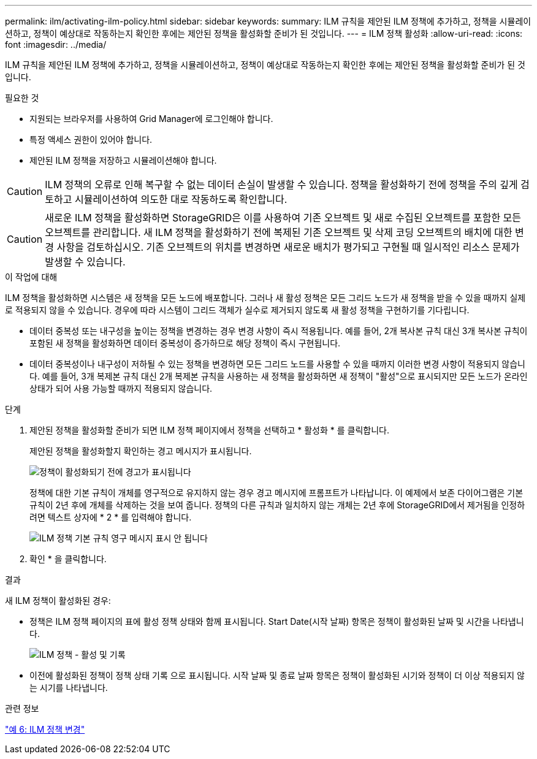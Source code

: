 ---
permalink: ilm/activating-ilm-policy.html 
sidebar: sidebar 
keywords:  
summary: ILM 규칙을 제안된 ILM 정책에 추가하고, 정책을 시뮬레이션하고, 정책이 예상대로 작동하는지 확인한 후에는 제안된 정책을 활성화할 준비가 된 것입니다. 
---
= ILM 정책 활성화
:allow-uri-read: 
:icons: font
:imagesdir: ../media/


[role="lead"]
ILM 규칙을 제안된 ILM 정책에 추가하고, 정책을 시뮬레이션하고, 정책이 예상대로 작동하는지 확인한 후에는 제안된 정책을 활성화할 준비가 된 것입니다.

.필요한 것
* 지원되는 브라우저를 사용하여 Grid Manager에 로그인해야 합니다.
* 특정 액세스 권한이 있어야 합니다.
* 제안된 ILM 정책을 저장하고 시뮬레이션해야 합니다.



CAUTION: ILM 정책의 오류로 인해 복구할 수 없는 데이터 손실이 발생할 수 있습니다. 정책을 활성화하기 전에 정책을 주의 깊게 검토하고 시뮬레이션하여 의도한 대로 작동하도록 확인합니다.


CAUTION: 새로운 ILM 정책을 활성화하면 StorageGRID은 이를 사용하여 기존 오브젝트 및 새로 수집된 오브젝트를 포함한 모든 오브젝트를 관리합니다. 새 ILM 정책을 활성화하기 전에 복제된 기존 오브젝트 및 삭제 코딩 오브젝트의 배치에 대한 변경 사항을 검토하십시오. 기존 오브젝트의 위치를 변경하면 새로운 배치가 평가되고 구현될 때 일시적인 리소스 문제가 발생할 수 있습니다.

.이 작업에 대해
ILM 정책을 활성화하면 시스템은 새 정책을 모든 노드에 배포합니다. 그러나 새 활성 정책은 모든 그리드 노드가 새 정책을 받을 수 있을 때까지 실제로 적용되지 않을 수 있습니다. 경우에 따라 시스템이 그리드 객체가 실수로 제거되지 않도록 새 활성 정책을 구현하기를 기다립니다.

* 데이터 중복성 또는 내구성을 높이는 정책을 변경하는 경우 변경 사항이 즉시 적용됩니다. 예를 들어, 2개 복사본 규칙 대신 3개 복사본 규칙이 포함된 새 정책을 활성화하면 데이터 중복성이 증가하므로 해당 정책이 즉시 구현됩니다.
* 데이터 중복성이나 내구성이 저하될 수 있는 정책을 변경하면 모든 그리드 노드를 사용할 수 있을 때까지 이러한 변경 사항이 적용되지 않습니다. 예를 들어, 3개 복제본 규칙 대신 2개 복제본 규칙을 사용하는 새 정책을 활성화하면 새 정책이 "활성"으로 표시되지만 모든 노드가 온라인 상태가 되어 사용 가능할 때까지 적용되지 않습니다.


.단계
. 제안된 정책을 활성화할 준비가 되면 ILM 정책 페이지에서 정책을 선택하고 * 활성화 * 를 클릭합니다.
+
제안된 정책을 활성화할지 확인하는 경고 메시지가 표시됩니다.

+
image::../media/ilm_policy_activate_warning.gif[정책이 활성화되기 전에 경고가 표시됩니다]

+
정책에 대한 기본 규칙이 개체를 영구적으로 유지하지 않는 경우 경고 메시지에 프롬프트가 나타납니다. 이 예제에서 보존 다이어그램은 기본 규칙이 2년 후에 개체를 삭제하는 것을 보여 줍니다. 정책의 다른 규칙과 일치하지 않는 개체는 2년 후에 StorageGRID에서 제거됨을 인정하려면 텍스트 상자에 * 2 * 를 입력해야 합니다.

+
image::../media/ilm_policy_default_rule_not_forever_prompt.png[ILM 정책 기본 규칙 영구 메시지 표시 안 됩니다]

. 확인 * 을 클릭합니다.


.결과
새 ILM 정책이 활성화된 경우:

* 정책은 ILM 정책 페이지의 표에 활성 정책 상태와 함께 표시됩니다. Start Date(시작 날짜) 항목은 정책이 활성화된 날짜 및 시간을 나타냅니다.
+
image::../media/ilm_policies_active_and_historical.gif[ILM 정책 - 활성 및 기록]

* 이전에 활성화된 정책이 정책 상태 기록 으로 표시됩니다. 시작 날짜 및 종료 날짜 항목은 정책이 활성화된 시기와 정책이 더 이상 적용되지 않는 시기를 나타냅니다.


.관련 정보
link:example-6-changing-ilm-policy.html["예 6: ILM 정책 변경"]

